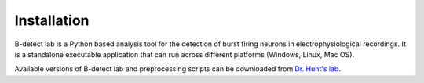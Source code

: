 .. _installation:

===============
Installation
===============

B-detect lab is a Python based analysis tool for the detection of burst firing neurons in electrophysiological recordings. It is a standalone executable application that can run across different platforms (Windows, Linux, Mac OS). 

Available versions of B-detect lab and preprocessing scripts can be downloaded from `Dr. Hunt's lab <https://www.cedars-sinai.edu/research/labs/hunt.html>`_.
